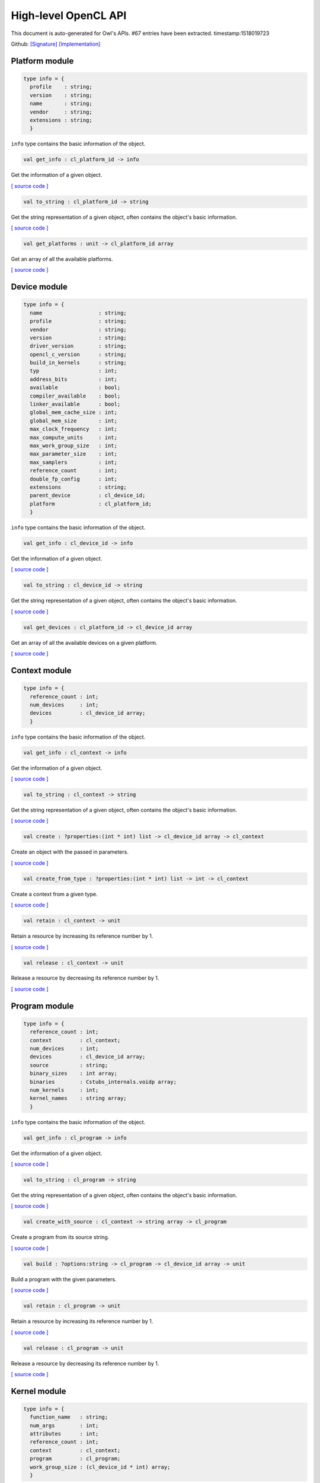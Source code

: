 High-level OpenCL API
===============================================================================

This document is auto-generated for Owl's APIs.
#67 entries have been extracted.
timestamp:1518019723

Github:
`[Signature] <https://github.com/ryanrhymes/owl/tree/master/src/opencl/owl_opencl_base.mli>`_ 
`[Implementation] <https://github.com/ryanrhymes/owl/tree/master/src/opencl/owl_opencl_base.ml>`_



Platform module
-------------------------------------------------------------------------------



.. code-block:: ocaml

  type info = {
    profile    : string;
    version    : string;
    name       : string;
    vendor     : string;
    extensions : string;
    }
    

``info`` type contains the basic information of the object.

.. code-block:: ocaml

  val get_info : cl_platform_id -> info

Get the information of a given object.

`[ source code ] <https://github.com/ryanrhymes/owl/blob/master/src/opencl/owl_opencl_base.ml#L48>`__



.. code-block:: ocaml

  val to_string : cl_platform_id -> string

Get the string representation of a given object, often contains the object's basic information.

`[ source code ] <https://github.com/ryanrhymes/owl/blob/master/src/opencl/owl_opencl_base.ml#L57>`__



.. code-block:: ocaml

  val get_platforms : unit -> cl_platform_id array

Get an array of all the available platforms.

`[ source code ] <https://github.com/ryanrhymes/owl/blob/master/src/opencl/owl_opencl_base.ml#L27>`__



Device module
-------------------------------------------------------------------------------



.. code-block:: ocaml

  type info = {
    name                  : string;
    profile               : string;
    vendor                : string;
    version               : string;
    driver_version        : string;
    opencl_c_version      : string;
    build_in_kernels      : string;
    typ                   : int;
    address_bits          : int;
    available             : bool;
    compiler_available    : bool;
    linker_available      : bool;
    global_mem_cache_size : int;
    global_mem_size       : int;
    max_clock_frequency   : int;
    max_compute_units     : int;
    max_work_group_size   : int;
    max_parameter_size    : int;
    max_samplers          : int;
    reference_count       : int;
    double_fp_config      : int;
    extensions            : string;
    parent_device         : cl_device_id;
    platform              : cl_platform_id;
    }
    

``info`` type contains the basic information of the object.

.. code-block:: ocaml

  val get_info : cl_device_id -> info

Get the information of a given object.

`[ source code ] <https://github.com/ryanrhymes/owl/blob/master/src/opencl/owl_opencl_base.ml#L48>`__



.. code-block:: ocaml

  val to_string : cl_device_id -> string

Get the string representation of a given object, often contains the object's basic information.

`[ source code ] <https://github.com/ryanrhymes/owl/blob/master/src/opencl/owl_opencl_base.ml#L57>`__



.. code-block:: ocaml

  val get_devices : cl_platform_id -> cl_device_id array

Get an array of all the available devices on a given platform.

`[ source code ] <https://github.com/ryanrhymes/owl/blob/master/src/opencl/owl_opencl_base.ml#L101>`__



Context module
-------------------------------------------------------------------------------



.. code-block:: ocaml

  type info = {
    reference_count : int;
    num_devices     : int;
    devices         : cl_device_id array;
    }
    

``info`` type contains the basic information of the object.

.. code-block:: ocaml

  val get_info : cl_context -> info

Get the information of a given object.

`[ source code ] <https://github.com/ryanrhymes/owl/blob/master/src/opencl/owl_opencl_base.ml#L48>`__



.. code-block:: ocaml

  val to_string : cl_context -> string

Get the string representation of a given object, often contains the object's basic information.

`[ source code ] <https://github.com/ryanrhymes/owl/blob/master/src/opencl/owl_opencl_base.ml#L57>`__



.. code-block:: ocaml

  val create : ?properties:(int * int) list -> cl_device_id array -> cl_context

Create an object with the passed in parameters.

`[ source code ] <https://github.com/ryanrhymes/owl/blob/master/src/opencl/owl_opencl_base.ml#L219>`__



.. code-block:: ocaml

  val create_from_type : ?properties:(int * int) list -> int -> cl_context

Create a context from a given type.

`[ source code ] <https://github.com/ryanrhymes/owl/blob/master/src/opencl/owl_opencl_base.ml#L231>`__



.. code-block:: ocaml

  val retain : cl_context -> unit

Retain a resource by increasing its reference number by 1.

`[ source code ] <https://github.com/ryanrhymes/owl/blob/master/src/opencl/owl_opencl_base.ml#L213>`__



.. code-block:: ocaml

  val release : cl_context -> unit

Release a resource by decreasing its reference number by 1.

`[ source code ] <https://github.com/ryanrhymes/owl/blob/master/src/opencl/owl_opencl_base.ml#L216>`__



Program module
-------------------------------------------------------------------------------



.. code-block:: ocaml

  type info = {
    reference_count : int;
    context         : cl_context;
    num_devices     : int;
    devices         : cl_device_id array;
    source          : string;
    binary_sizes    : int array;
    binaries        : Cstubs_internals.voidp array;
    num_kernels     : int;
    kernel_names    : string array;
    }
    

``info`` type contains the basic information of the object.

.. code-block:: ocaml

  val get_info : cl_program -> info

Get the information of a given object.

`[ source code ] <https://github.com/ryanrhymes/owl/blob/master/src/opencl/owl_opencl_base.ml#L48>`__



.. code-block:: ocaml

  val to_string : cl_program -> string

Get the string representation of a given object, often contains the object's basic information.

`[ source code ] <https://github.com/ryanrhymes/owl/blob/master/src/opencl/owl_opencl_base.ml#L57>`__



.. code-block:: ocaml

  val create_with_source : cl_context -> string array -> cl_program

Create a program from its source string.

`[ source code ] <https://github.com/ryanrhymes/owl/blob/master/src/opencl/owl_opencl_base.ml#L294>`__



.. code-block:: ocaml

  val build : ?options:string -> cl_program -> cl_device_id array -> unit

Build a program with the given parameters.

`[ source code ] <https://github.com/ryanrhymes/owl/blob/master/src/opencl/owl_opencl_base.ml#L311>`__



.. code-block:: ocaml

  val retain : cl_program -> unit

Retain a resource by increasing its reference number by 1.

`[ source code ] <https://github.com/ryanrhymes/owl/blob/master/src/opencl/owl_opencl_base.ml#L213>`__



.. code-block:: ocaml

  val release : cl_program -> unit

Release a resource by decreasing its reference number by 1.

`[ source code ] <https://github.com/ryanrhymes/owl/blob/master/src/opencl/owl_opencl_base.ml#L216>`__



Kernel module
-------------------------------------------------------------------------------



.. code-block:: ocaml

  type info = {
    function_name   : string;
    num_args        : int;
    attributes      : int;
    reference_count : int;
    context         : cl_context;
    program         : cl_program;
    work_group_size : (cl_device_id * int) array;
    }
    

``info`` type contains the basic information of the object.

.. code-block:: ocaml

  val get_info : cl_kernel -> info

Get the information of a given object.

`[ source code ] <https://github.com/ryanrhymes/owl/blob/master/src/opencl/owl_opencl_base.ml#L48>`__



.. code-block:: ocaml

  val to_string : cl_kernel -> string

Get the string representation of a given object, often contains the object's basic information.

`[ source code ] <https://github.com/ryanrhymes/owl/blob/master/src/opencl/owl_opencl_base.ml#L57>`__



.. code-block:: ocaml

  val create : cl_program -> string -> cl_kernel

Create an object with the passed in parameters.

`[ source code ] <https://github.com/ryanrhymes/owl/blob/master/src/opencl/owl_opencl_base.ml#L219>`__



.. code-block:: ocaml

  val set_arg : cl_kernel -> int -> int -> 'a Ctypes.ptr -> unit

Set the arguments of a given kernel.

`[ source code ] <https://github.com/ryanrhymes/owl/blob/master/src/opencl/owl_opencl_base.ml#L412>`__



.. code-block:: ocaml

  val enqueue_task : ?wait_for:cl_event list -> cl_command_queue -> cl_kernel -> cl_event

Enqueue a task into the associate command queue of a given kernel.

`[ source code ] <https://github.com/ryanrhymes/owl/blob/master/src/opencl/owl_opencl_base.ml#L419>`__



.. code-block:: ocaml

  val enqueue_ndrange : ?wait_for:cl_event list -> ?global_work_ofs:int list -> ?local_work_size:int list -> cl_command_queue -> cl_kernel -> int -> int list -> cl_event

Enqueue a ndrange task into the associate command queue of a given kernel.

`[ source code ] <https://github.com/ryanrhymes/owl/blob/master/src/opencl/owl_opencl_base.ml#L431>`__



.. code-block:: ocaml

  val retain : cl_kernel -> unit

Retain a resource by increasing its reference number by 1.

`[ source code ] <https://github.com/ryanrhymes/owl/blob/master/src/opencl/owl_opencl_base.ml#L213>`__



.. code-block:: ocaml

  val release : cl_kernel -> unit

Release a resource by decreasing its reference number by 1.

`[ source code ] <https://github.com/ryanrhymes/owl/blob/master/src/opencl/owl_opencl_base.ml#L216>`__



CommandQueue module
-------------------------------------------------------------------------------



.. code-block:: ocaml

  type info = {
    context          : cl_context;
    device           : cl_device_id;
    reference_count  : int;
    queue_properties : Unsigned.ULong.t;
    }
    

``info`` type contains the basic information of the object.

.. code-block:: ocaml

  val get_info : cl_command_queue -> info

Get the information of a given object.

`[ source code ] <https://github.com/ryanrhymes/owl/blob/master/src/opencl/owl_opencl_base.ml#L48>`__



.. code-block:: ocaml

  val to_string : cl_command_queue -> string

Get the string representation of a given object, often contains the object's basic information.

`[ source code ] <https://github.com/ryanrhymes/owl/blob/master/src/opencl/owl_opencl_base.ml#L57>`__



.. code-block:: ocaml

  val create : ?properties:int list -> cl_context -> cl_device_id -> cl_command_queue

Create an object with the passed in parameters.

`[ source code ] <https://github.com/ryanrhymes/owl/blob/master/src/opencl/owl_opencl_base.ml#L219>`__



.. code-block:: ocaml

  val barrier : ?wait_for:cl_event list -> cl_command_queue -> cl_event

Barrier function of the given command queue.

`[ source code ] <https://github.com/ryanrhymes/owl/blob/master/src/opencl/owl_opencl_base.ml#L526>`__



.. code-block:: ocaml

  val marker : ?wait_for:cl_event list -> cl_command_queue -> cl_event

Marker function of the given command queue.

`[ source code ] <https://github.com/ryanrhymes/owl/blob/master/src/opencl/owl_opencl_base.ml#L538>`__



.. code-block:: ocaml

  val flush : cl_command_queue -> unit

Flush the given command queue.

`[ source code ] <https://github.com/ryanrhymes/owl/blob/master/src/opencl/owl_opencl_base.ml#L520>`__



.. code-block:: ocaml

  val finish : cl_command_queue -> unit

Finish the given command queue.

`[ source code ] <https://github.com/ryanrhymes/owl/blob/master/src/opencl/owl_opencl_base.ml#L523>`__



.. code-block:: ocaml

  val retain : cl_command_queue -> unit

Retain a resource by increasing its reference number by 1.

`[ source code ] <https://github.com/ryanrhymes/owl/blob/master/src/opencl/owl_opencl_base.ml#L213>`__



.. code-block:: ocaml

  val release : cl_command_queue -> unit

Release a resource by decreasing its reference number by 1.

`[ source code ] <https://github.com/ryanrhymes/owl/blob/master/src/opencl/owl_opencl_base.ml#L216>`__



Event module
-------------------------------------------------------------------------------



.. code-block:: ocaml

  type info = {
    command_type             : int;
    reference_count          : int;
    command_execution_status : int;
    command_queue            : cl_command_queue;
    context                  : cl_context;
    }
    

``info`` type contains the basic information of the object.

.. code-block:: ocaml

  val get_info : cl_event -> info

Get the information of a given object.

`[ source code ] <https://github.com/ryanrhymes/owl/blob/master/src/opencl/owl_opencl_base.ml#L48>`__



.. code-block:: ocaml

  val to_string : cl_event -> string

Get the string representation of a given object, often contains the object's basic information.

`[ source code ] <https://github.com/ryanrhymes/owl/blob/master/src/opencl/owl_opencl_base.ml#L57>`__



.. code-block:: ocaml

  val create : cl_context -> cl_event

Create an object with the passed in parameters.

`[ source code ] <https://github.com/ryanrhymes/owl/blob/master/src/opencl/owl_opencl_base.ml#L219>`__



.. code-block:: ocaml

  val set_status : cl_event -> int -> unit

Set the status of a given event.

`[ source code ] <https://github.com/ryanrhymes/owl/blob/master/src/opencl/owl_opencl_base.ml#L611>`__



.. code-block:: ocaml

  val wait_for : cl_event list -> int32

Wait for a list of events to finish.

`[ source code ] <https://github.com/ryanrhymes/owl/blob/master/src/opencl/owl_opencl_base.ml#L617>`__



.. code-block:: ocaml

  val retain : cl_event -> unit

Retain a resource by increasing its reference number by 1.

`[ source code ] <https://github.com/ryanrhymes/owl/blob/master/src/opencl/owl_opencl_base.ml#L213>`__



.. code-block:: ocaml

  val release : cl_event -> unit

Release a resource by decreasing its reference number by 1.

`[ source code ] <https://github.com/ryanrhymes/owl/blob/master/src/opencl/owl_opencl_base.ml#L216>`__



Buffer module
-------------------------------------------------------------------------------



.. code-block:: ocaml

  type info = {
    typ             : int;
    size            : int;
    reference_count : int;
    }
    

``info`` type contains the basic information of the object.

.. code-block:: ocaml

  val get_info : cl_mem -> info

Get the information of a given object.

`[ source code ] <https://github.com/ryanrhymes/owl/blob/master/src/opencl/owl_opencl_base.ml#L48>`__



.. code-block:: ocaml

  val to_string : cl_mem -> string

Get the string representation of a given object, often contains the object's basic information.

`[ source code ] <https://github.com/ryanrhymes/owl/blob/master/src/opencl/owl_opencl_base.ml#L57>`__



.. code-block:: ocaml

  val create : ?flags:int list -> cl_context -> ('a, 'b) Owl_dense_ndarray_generic.t -> cl_mem

Create an object with the passed in parameters.

`[ source code ] <https://github.com/ryanrhymes/owl/blob/master/src/opencl/owl_opencl_base.ml#L219>`__



.. code-block:: ocaml

  val enqueue_read : ?blocking:bool -> ?wait_for:cl_event list -> cl_command_queue -> cl_mem -> int -> int -> unit Ctypes.ptr -> cl_event

Enqueue a read operation on the given memory object to a command queue.

`[ source code ] <https://github.com/ryanrhymes/owl/blob/master/src/opencl/owl_opencl_base.ml#L687>`__



.. code-block:: ocaml

  val enqueue_write : ?blocking:bool -> ?wait_for:cl_event list -> cl_command_queue -> cl_mem -> int -> int -> unit Ctypes.ptr -> cl_event

Enqueue a write operation on the given memory object to a command queue.

`[ source code ] <https://github.com/ryanrhymes/owl/blob/master/src/opencl/owl_opencl_base.ml#L707>`__



.. code-block:: ocaml

  val enqueue_map : ?blocking:bool -> ?wait_for:Owl_opencl_generated.cl_event list -> ?flags:int list -> cl_command_queue -> cl_mem -> int -> int -> 'a -> cl_event * unit Ctypes.ptr

Enqueue a map operation on the given memory object to a command queue.

`[ source code ] <https://github.com/ryanrhymes/owl/blob/master/src/opencl/owl_opencl_base.ml#L727>`__



.. code-block:: ocaml

  val enqueue_unmap : ?wait_for:cl_event list -> cl_command_queue -> cl_mem -> unit Ctypes.ptr -> cl_event

Enqueue a unmap operation on the given memory object to a command queue.

`[ source code ] <https://github.com/ryanrhymes/owl/blob/master/src/opencl/owl_opencl_base.ml#L750>`__



.. code-block:: ocaml

  val retain : cl_mem -> unit

Retain a resource by increasing its reference number by 1.

`[ source code ] <https://github.com/ryanrhymes/owl/blob/master/src/opencl/owl_opencl_base.ml#L213>`__



.. code-block:: ocaml

  val release : cl_mem -> unit

Release a resource by decreasing its reference number by 1.

`[ source code ] <https://github.com/ryanrhymes/owl/blob/master/src/opencl/owl_opencl_base.ml#L216>`__



